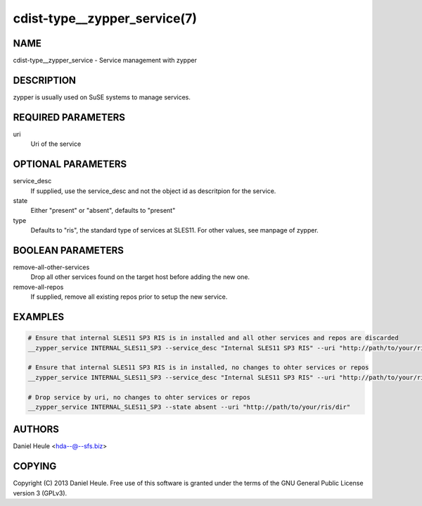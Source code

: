 cdist-type__zypper_service(7)
=============================

NAME
----
cdist-type__zypper_service - Service management with zypper


DESCRIPTION
-----------
zypper is usually used on SuSE systems to manage services.


REQUIRED PARAMETERS
-------------------
uri
    Uri of the service


OPTIONAL PARAMETERS
-------------------
service_desc
    If supplied, use the service_desc and not the object id as descritpion for the service.

state
    Either "present" or "absent", defaults to "present"  

type
    Defaults to "ris", the standard type of services at SLES11. For other values, see manpage of zypper.


BOOLEAN PARAMETERS
------------------
remove-all-other-services
   Drop all other services found on the target host before adding the new one.

remove-all-repos
   If supplied, remove all existing repos prior to setup the new service.


EXAMPLES
--------

.. code-block:: sh

    # Ensure that internal SLES11 SP3 RIS is in installed and all other services and repos are discarded
    __zypper_service INTERNAL_SLES11_SP3 --service_desc "Internal SLES11 SP3 RIS" --uri "http://path/to/your/ris/dir" --remove-all-other-services --remove-all-repos

    # Ensure that internal SLES11 SP3 RIS is in installed, no changes to ohter services or repos
    __zypper_service INTERNAL_SLES11_SP3 --service_desc "Internal SLES11 SP3 RIS" --uri "http://path/to/your/ris/dir"

    # Drop service by uri, no changes to ohter services or repos
    __zypper_service INTERNAL_SLES11_SP3 --state absent --uri "http://path/to/your/ris/dir"


AUTHORS
-------
Daniel Heule <hda--@--sfs.biz>


COPYING
-------
Copyright \(C) 2013 Daniel Heule. Free use of this software is
granted under the terms of the GNU General Public License version 3 (GPLv3).
